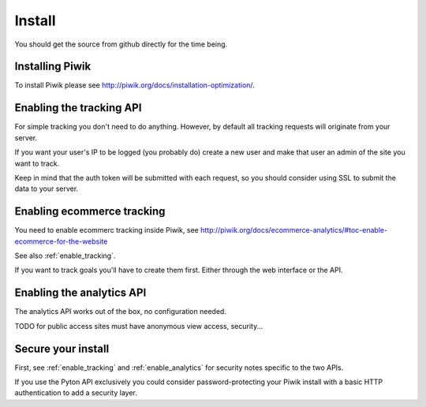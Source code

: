 Install
=======

You should get the source from github directly for the time being.

Installing Piwik
----------------

To install Piwik please see http://piwik.org/docs/installation-optimization/.

.. _enable_tracking:

Enabling the tracking API
-------------------------

For simple tracking you don't need to do anything. However, by default all
tracking requests will originate from your server.

If you want your user's IP to be logged (you probably do) create a new user
and make that user an admin of the site you want to track.

Keep in mind that the auth token will be submitted with each request, so you
should consider using SSL to submit the data to your server.

.. _enable_ecommerce_tracking:

Enabling ecommerce tracking
---------------------------

You need to enable ecommerc tracking inside Piwik, see
http://piwik.org/docs/ecommerce-analytics/#toc-enable-ecommerce-for-the-website

See also :ref:`enable_tracking`.

If you want to track goals you'll have to create them first. Either through the
web interface or the API.

.. _enable_analytics:

Enabling the analytics API
--------------------------

The analytics API works out of the box, no configuration needed.

TODO for public access sites must have anonymous view access, security...

Secure your install
-------------------

First, see :ref:`enable_tracking` and :ref:`enable_analytics` for security
notes specific to the two APIs.

If you use the Pyton API exclusively you could consider password-protecting your
Piwik install with a basic HTTP authentication to add a security layer.
